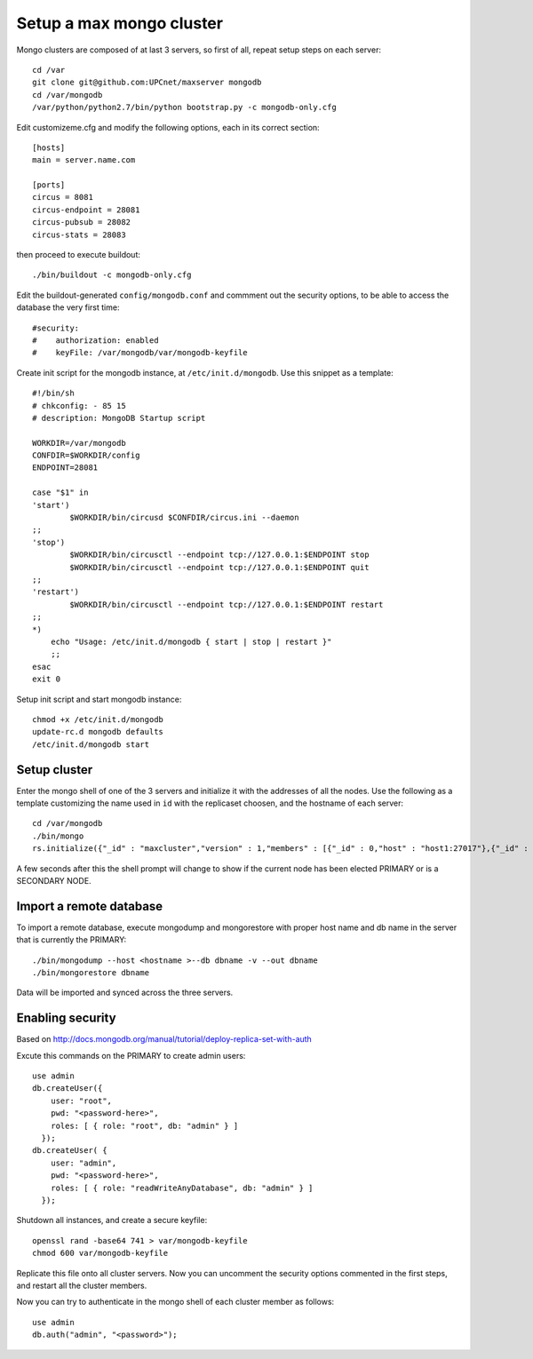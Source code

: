 Setup a max mongo cluster
=========================

Mongo clusters are composed of at last 3 servers, so first of all, repeat
setup steps on each server::

    cd /var
    git clone git@github.com:UPCnet/maxserver mongodb
    cd /var/mongodb
    /var/python/python2.7/bin/python bootstrap.py -c mongodb-only.cfg

Edit customizeme.cfg and modify the following options, each in its correct section::

    [hosts]
    main = server.name.com

    [ports]
    circus = 8081
    circus-endpoint = 28081
    circus-pubsub = 28082
    circus-stats = 28083

then proceed to execute buildout::

    ./bin/buildout -c mongodb-only.cfg

Edit the buildout-generated ``config/mongodb.conf`` and commment out the security options, to be able to
access the database the very first time::

    #security:
    #    authorization: enabled
    #    keyFile: /var/mongodb/var/mongodb-keyfile

Create init script for the mongodb instance, at ``/etc/init.d/mongodb``. Use this snippet as a template::

    #!/bin/sh
    # chkconfig: - 85 15
    # description: MongoDB Startup script

    WORKDIR=/var/mongodb
    CONFDIR=$WORKDIR/config
    ENDPOINT=28081

    case "$1" in
    'start')
            $WORKDIR/bin/circusd $CONFDIR/circus.ini --daemon
    ;;
    'stop')
            $WORKDIR/bin/circusctl --endpoint tcp://127.0.0.1:$ENDPOINT stop
            $WORKDIR/bin/circusctl --endpoint tcp://127.0.0.1:$ENDPOINT quit
    ;;
    'restart')
            $WORKDIR/bin/circusctl --endpoint tcp://127.0.0.1:$ENDPOINT restart
    ;;
    *)
        echo "Usage: /etc/init.d/mongodb { start | stop | restart }"
        ;;
    esac
    exit 0

Setup init script and start mongodb instance::

    chmod +x /etc/init.d/mongodb
    update-rc.d mongodb defaults
    /etc/init.d/mongodb start

Setup cluster
-------------

Enter the mongo shell of one of the 3 servers and initialize it with the addresses of all the nodes.
Use the following as a template customizing the name used in ``id`` with the replicaset choosen, and
the hostname of each server::

    cd /var/mongodb
    ./bin/mongo
    rs.initialize({"_id" : "maxcluster","version" : 1,"members" : [{"_id" : 0,"host" : "host1:27017"},{"_id" : 1,"host" : "host2:27017"},{"_id" : 2,"host" : "host3:27017"}]})


A few seconds after this the shell prompt will change to show if the current node has been elected PRIMARY or is a SECONDARY NODE.

Import a remote database
-------------------------

To import a remote database, execute mongodump and mongorestore with proper host name and db name in the server that is
currently the PRIMARY::

    ./bin/mongodump --host <hostname >--db dbname -v --out dbname
    ./bin/mongorestore dbname

Data will be imported and synced across the three servers.

Enabling security
-----------------

Based on http://docs.mongodb.org/manual/tutorial/deploy-replica-set-with-auth

Excute this commands on the PRIMARY to create admin users::

    use admin
    db.createUser({
        user: "root",
        pwd: "<password-here>",
        roles: [ { role: "root", db: "admin" } ]
      });
    db.createUser( {
        user: "admin",
        pwd: "<password-here>",
        roles: [ { role: "readWriteAnyDatabase", db: "admin" } ]
      });

Shutdown all instances, and create a secure keyfile::

    openssl rand -base64 741 > var/mongodb-keyfile
    chmod 600 var/mongodb-keyfile

Replicate this file onto all cluster servers. Now you can uncomment the security options commented in the
first steps, and restart all the cluster members.

Now you can try to authenticate in the mongo shell of each cluster member as follows::

    use admin
    db.auth("admin", "<password>");
